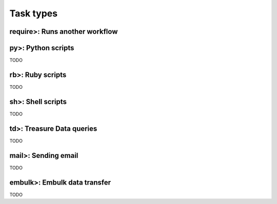 Task types
==================================

require>: Runs another workflow
----------------------------------

py>: Python scripts
----------------------------------

TODO

rb>: Ruby scripts
----------------------------------

TODO

sh>: Shell scripts
----------------------------------

TODO

td>: Treasure Data queries
----------------------------------

TODO

mail>: Sending email
----------------------------------

TODO

embulk>: Embulk data transfer
----------------------------------

TODO

